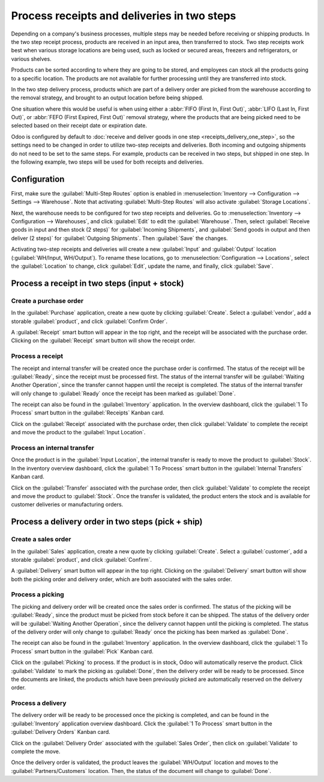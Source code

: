 ============================================
Process receipts and deliveries in two steps
============================================

Depending on a company's business processes, multiple steps may be needed before receiving or
shipping products. In the two step receipt process, products are received in an input area, then
transferred to stock. Two step receipts work best when various storage locations are being used,
such as locked or secured areas, freezers and refrigerators, or various shelves.

Products can be sorted according to where they are going to be stored, and employees can stock all
the products going to a specific location. The products are not available for further processing
until they are transferred into stock.

In the two step delivery process, products which are part of a delivery order are picked from the
warehouse according to the removal strategy, and brought to an output location before being shipped.

One situation where this would be useful is when using either a :abbr:`FIFO (First In, First Out)`,
:abbr:`LIFO (Last In, First Out)`, or :abbr:`FEFO (First Expired, First Out)`  removal strategy,
where the products that are being picked need to be selected based on their receipt date or
expiration date.

Odoo is configured by default to :doc:`receive and deliver goods in one step
<receipts_delivery_one_step>`, so the settings need to be changed in order to utilize two-step
receipts and deliveries. Both incoming and outgoing shipments do not need to be set to the same
steps. For example, products can be received in two steps, but shipped in one step. In the following
example, two steps will be used for both receipts and deliveries.

Configuration
=============

First, make sure the :guilabel:`Multi-Step Routes` option is enabled in :menuselection:`Inventory
--> Configuration --> Settings --> Warehouse`. Note that activating :guilabel:`Multi-Step Routes`
will also activate :guilabel:`Storage Locations`.

.. image:: receipts_delivery_two_steps/multi-step-routes.png
   :align: center
   :alt: Activate multi-step routes and storage locations in inventory settings.

Next, the warehouse needs to be configured for two step receipts and deliveries. Go to
:menuselection:`Inventory --> Configuration --> Warehouses`, and click :guilabel:`Edit` to edit the
:guilabel:`Warehouse`. Then, select :guilabel:`Receive goods in input and then stock (2 steps)` for
:guilabel:`Incoming Shipments`, and :guilabel:`Send goods in output and then deliver (2 steps)` for
:guilabel:`Outgoing Shipments`. Then :guilabel:`Save` the changes.

.. image:: receipts_delivery_two_steps/two-step-warehouse-config.png
   :align: center
   :alt: Set incoming and outgoing shipment options to receive and deliver in two steps.

Activating two-step receipts and deliveries will create a new :guilabel:`Input` and
:guilabel:`Output` location (:guilabel:`WH/Input, WH/Output`). To rename these locations, go to
:menuselection:`Configuration --> Locations`, select the :guilabel:`Location` to change, click
:guilabel:`Edit`, update the name, and finally, click :guilabel:`Save`.

Process a receipt in two steps (input + stock)
==============================================

Create a purchase order
-----------------------

In the :guilabel:`Purchase` application, create a new quote by clicking :guilabel:`Create`. Select a
:guilabel:`vendor`, add a storable :guilabel:`product`, and click :guilabel:`Confirm Order`.

A :guilabel:`Receipt` smart button will appear in the top right, and the receipt will be associated
with the purchase order. Clicking on the :guilabel:`Receipt` smart button will show the receipt
order.

.. image:: receipts_delivery_two_steps/two-step-po-receipt.png
   :align: center
   :alt: After confirming a purchase order, a Receipt smart button will appear.

Process a receipt
-----------------

The receipt and internal transfer will be created once the purchase order is confirmed. The status
of the receipt will be :guilabel:`Ready`, since the receipt must be processed first. The status of
the internal transfer will be :guilabel:`Waiting Another Operation`, since the transfer cannot
happen until the receipt is completed. The status of the internal transfer will only change to
:guilabel:`Ready` once the receipt has been marked as :guilabel:`Done`.

The receipt can also be found in the :guilabel:`Inventory` application. In the overview dashboard,
click the :guilabel:`1 To Process` smart button in the :guilabel:`Receipts` Kanban card.

.. image:: receipts_delivery_two_steps/two-step-receipts-kanban.png
   :align: center
   :alt: One receipt ready to process in the Inventory Overview Kanban view.

Click on the :guilabel:`Receipt` associated with the purchase order, then click :guilabel:`Validate`
to complete the receipt and move the product to the :guilabel:`Input Location`.

.. image:: receipts_delivery_two_steps/validate-two-step-receipt.png
   :align: center
   :alt: Validate the receipt by clicking Validate, then the product will be transferred to the
         WH/Input location.

Process an internal transfer
----------------------------

Once the product is in the :guilabel:`Input Location`, the internal transfer is ready to move the
product to :guilabel:`Stock`. In the inventory overview dashboard, click the :guilabel:`1 To
Process` smart button in the :guilabel:`Internal Transfers` Kanban card.

.. image:: receipts_delivery_two_steps/transfer-two-step-kanban.png
   :align: center
   :alt: One Internal Transfer ready to process in the Inventory Overview Kanban view.

Click on the :guilabel:`Transfer` associated with the purchase order, then click
:guilabel:`Validate` to complete the receipt and move the product to :guilabel:`Stock`. Once the
transfer is validated, the product enters the stock and is available for customer deliveries or
manufacturing orders.

.. image:: receipts_delivery_two_steps/two-step-validate-transfer.png
   :align: center
   :alt: Validate the internal transfer to move the item to stock.

Process a delivery order in two steps (pick + ship)
===================================================

Create a sales order
--------------------

In the :guilabel:`Sales` application, create a new quote by clicking :guilabel:`Create`. Select a
:guilabel:`customer`, add a storable :guilabel:`product`, and click :guilabel:`Confirm`.

A :guilabel:`Delivery` smart button will appear in the top right. Clicking on the
:guilabel:`Delivery` smart button will show both the picking order and delivery order, which are
both associated with the sales order.

.. image:: receipts_delivery_two_steps/two-step-sales-quote.png
   :align: center
   :alt: After confirming the sales order, the Delivery smart button appears showing two items
         associated with it.

Process a picking
-----------------

The picking and delivery order will be created once the sales order is confirmed. The status of the
picking will be :guilabel:`Ready`, since the product must be picked from stock before it can be
shipped. The status of the delivery order will be :guilabel:`Waiting Another Operation`, since the
delivery cannot happen until the picking is completed. The status of the delivery order will only
change to :guilabel:`Ready` once the picking has been marked as :guilabel:`Done`.

.. image:: receipts_delivery_two_steps/two-step-status.png
   :align: center
   :alt: Ready status for the pick operation while the delivery operation is Waiting Another
         Operation.

The receipt can also be found in the :guilabel:`Inventory` application. In the overview dashboard,
click the :guilabel:`1 To Process` smart button in the :guilabel:`Pick` Kanban card.

.. image:: receipts_delivery_two_steps/two-step-pick-kanban.png
   :align: center
   :alt: The pick order can be seen in the Inventory Kanban view.

Click on the :guilabel:`Picking` to process. If the product is in stock, Odoo will automatically
reserve the product. Click :guilabel:`Validate` to mark the picking as :guilabel:`Done`, then the
delivery order will be ready to be processed. Since the documents are linked, the products which
have been previously picked are automatically reserved on the delivery order.

.. image:: receipts_delivery_two_steps/validate-two-step-pick.png
   :align: center
   :alt: Validate the picking by clicking Validate.

Process a delivery
------------------

The delivery order will be ready to be processed once the picking is completed, and can be found in
the :guilabel:`Inventory` application overview dashboard. Click the :guilabel:`1 To Process` smart
button in the :guilabel:`Delivery Orders` Kanban card.

.. image:: receipts_delivery_two_steps/deliver-two-step-kanban.png
   :align: center
   :alt: The delivery order can be seen in the Inventory Kanban view.

Click on the :guilabel:`Delivery Order` associated with the :guilabel:`Sales Order`, then click on
:guilabel:`Validate` to complete the move.

.. image:: receipts_delivery_two_steps/validate-two-step-delivery.png
   :align: center
   :alt: Click Validate on the delivery order to transfer the product from the output location to the
         customer location.

Once the delivery order is validated, the product leaves the :guilabel:`WH/Output` location and
moves to the :guilabel:`Partners/Customers` location. Then, the status of the document will change
to :guilabel:`Done`.
